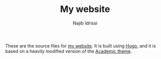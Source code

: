 #+TITLE: My website
#+AUTHOR: Najib Idrissi

These are the source files for [[https://idrissi.eu][my website]].
It is built using [[https://gohugo.io/][Hugo]], and it is based on a heavily modified version of the [[https://sourcethemes.com/academic/][Academic theme]].
